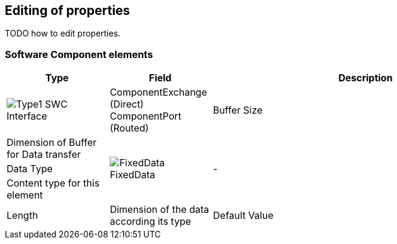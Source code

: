// Relative path is need for HTML
:res-path: ../..
ifdef::include-path[]
:res-path: {include-path}
endif::include-path[]

:ico: image:{res-path}/images/icons

== Editing of properties

TODO how to edit properties.


=== Software Component elements

[options="header",cols="1,1,3",grid=rows]
|===
| Type | Field | Description

   | {ico}/Type1.png[] SWC Interface
   | ComponentExchange (Direct) +
     ComponentPort (Routed)
   | Buffer Size
   | Dimension of Buffer for Data transfer

.3+| {ico}/FixedData.png[] FixedData
.3+| - 
   | Data Type
   | Content type for this element
   | Length
   | Dimension of the data according its type
   | Default Value
   | Transfered content

|===
